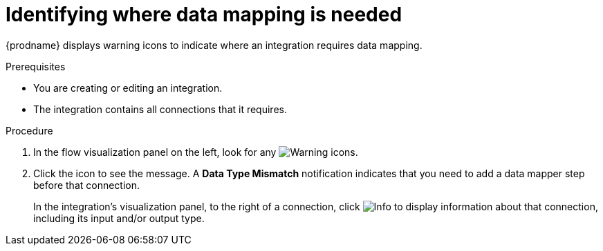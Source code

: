 // This module is included in the following assemblies:
// as_mapping-data.adoc

[id='identify-where-data-mapping-is-needed_{context}']
= Identifying where data mapping is needed

{prodname} displays warning icons to indicate where an integration
requires data mapping. 

.Prerequisites
* You are creating or editing an integration.
* The integration contains all connections that it requires. 

.Procedure

. In the flow visualization panel on the left, look for any
image:shared/images/WarningIcon.png[Warning] icons.

. Click the icon to see the message. A *Data Type Mismatch* notification
indicates that you need to add a data mapper step before that connection. 
+
In the integration's visualization panel, to the right of a connection, click 
image:shared/images/InfoIcon.png[Info] to display information about that
connection, including its input and/or output type. 
